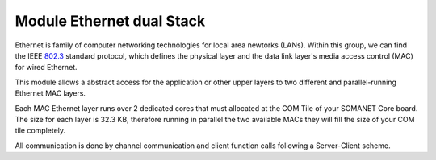 .. _enet_overview_label:

Module Ethernet dual Stack
===============

Ethernet is family of computer networking technologies for local area newtorks (LANs). Within this group, we can find the IEEE 802.3_ standard protocol, which defines the physical layer and the data link layer's media access control (MAC) for wired Ethernet.

This module allows a abstract access for the application or other upper layers to two different and parallel-running Ethernet MAC layers. 

Each MAC Ethernet layer runs over 2 dedicated cores that must allocated at the COM Tile of your SOMANET Core board. The size for each layer is 32.3 KB,
therefore running in parallel the two available MACs they will fill the size of your COM tile completely.

All communication is done by channel communication and client function calls following a Server-Client scheme.



.. _802.3: http://www.ieee802.org/3/
